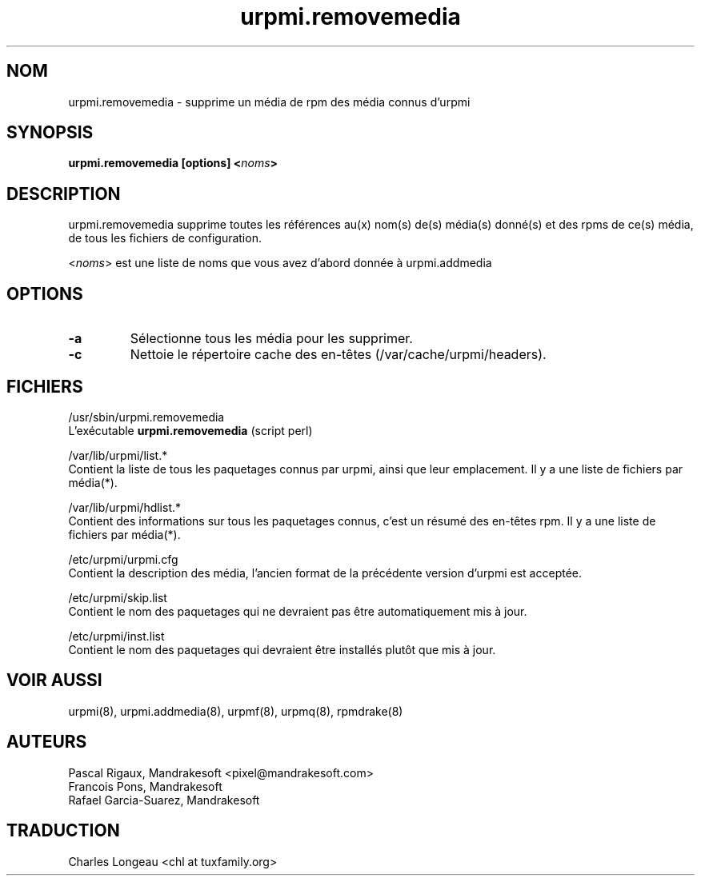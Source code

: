.\" Relecture Gérard Delafond
.TH urpmi.removemedia 8 "12 Feb 2001" "Mandrakesoft" "Mandrakelinux"
.IX urpmi.removemedia
.SH NOM
urpmi.removemedia \- supprime un média de rpm des média connus d'urpmi
.SH SYNOPSIS
.B urpmi.removemedia [options] <\fInoms\fP>
.SH DESCRIPTION
urpmi.removemedia supprime toutes les références au(x) nom(s) de(s) média(s) donné(s) et
des rpms de ce(s) média, de tous les fichiers de configuration.
.PP
<\fInoms\fP> est une liste de noms que vous avez d'abord donnée à urpmi.addmedia
.SH OPTIONS
.IP "\fB\-a\fP"
Sélectionne tous les média pour les supprimer.
.IP "\fB\-c\fP"
Nettoie le répertoire cache des en-têtes (/var/cache/urpmi/headers).
.SH FICHIERS
/usr/sbin/urpmi.removemedia
.br
L'exécutable \fBurpmi.removemedia\fP (script perl)
.PP
/var/lib/urpmi/list.*
.br
Contient la liste de tous les paquetages connus par urpmi, ainsi que leur
emplacement.
Il y a une liste de fichiers par média(*).
.PP
/var/lib/urpmi/hdlist.*
.br
Contient des informations sur tous les paquetages connus, c'est un résumé des
en-têtes rpm.
Il y a une liste de fichiers par média(*).
.PP
/etc/urpmi/urpmi.cfg
.br
Contient la description des média, l'ancien format de la précédente
version d'urpmi est acceptée.
.PP
/etc/urpmi/skip.list
.br
Contient le nom des paquetages qui ne devraient pas être automatiquement mis à jour.
.PP
/etc/urpmi/inst.list
.br
Contient le nom des paquetages qui devraient être installés plutôt que mis à jour.
.SH "VOIR AUSSI"
urpmi(8),
urpmi.addmedia(8),
urpmf(8),
urpmq(8),
rpmdrake(8)
.SH AUTEURS
Pascal Rigaux, Mandrakesoft <pixel@mandrakesoft.com>
.br
Francois Pons, Mandrakesoft 
.br
Rafael Garcia-Suarez, Mandrakesoft 
.SH TRADUCTION
Charles Longeau <chl at tuxfamily.org>
